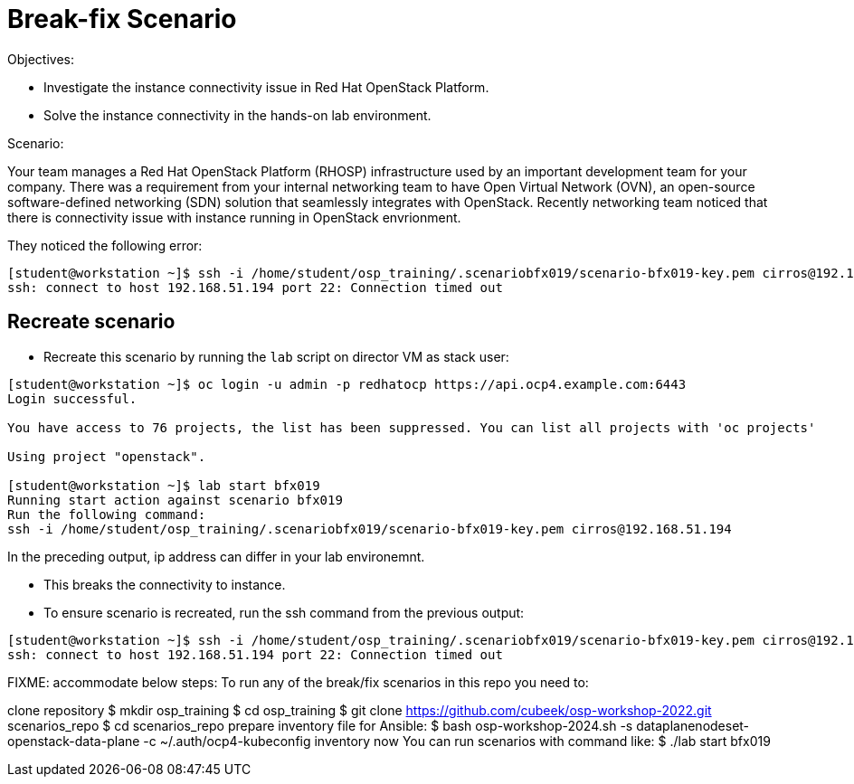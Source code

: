 = Break-fix Scenario

Objectives:

* Investigate the instance connectivity issue in Red Hat OpenStack Platform.

* Solve the instance connectivity in the hands-on lab environment.

Scenario: 

Your team manages a Red Hat OpenStack Platform (RHOSP) infrastructure used by an important development team for your company. There was a requirement from your internal networking team to have Open Virtual Network (OVN), an open-source software-defined networking (SDN) solution that seamlessly integrates with OpenStack. Recently networking team noticed that there is connectivity issue with instance running in OpenStack envrionment.

They noticed the following error:

----
[student@workstation ~]$ ssh -i /home/student/osp_training/.scenariobfx019/scenario-bfx019-key.pem cirros@192.168.51.194
ssh: connect to host 192.168.51.194 port 22: Connection timed out
----


== Recreate scenario

* Recreate this scenario by running the `lab` script on director VM as stack user:
----
[student@workstation ~]$ oc login -u admin -p redhatocp https://api.ocp4.example.com:6443
Login successful.

You have access to 76 projects, the list has been suppressed. You can list all projects with 'oc projects'

Using project "openstack".

[student@workstation ~]$ lab start bfx019
Running start action against scenario bfx019
Run the following command:
ssh -i /home/student/osp_training/.scenariobfx019/scenario-bfx019-key.pem cirros@192.168.51.194
----

In the preceding output, ip address can differ in your lab environemnt.

- This breaks the connectivity to instance.

- To ensure scenario is recreated, run the ssh command from the previous output:
----
[student@workstation ~]$ ssh -i /home/student/osp_training/.scenariobfx019/scenario-bfx019-key.pem cirros@192.168.51.194
ssh: connect to host 192.168.51.194 port 22: Connection timed out
----



FIXME: accommodate below steps:
To run any of the break/fix scenarios in this repo you need to:

clone repository
$ mkdir osp_training
$ cd osp_training
$ git clone https://github.com/cubeek/osp-workshop-2022.git scenarios_repo
$ cd scenarios_repo
prepare inventory file for Ansible:
$ bash osp-workshop-2024.sh -s dataplanenodeset-openstack-data-plane -c ~/.auth/ocp4-kubeconfig inventory
now You can run scenarios with command like:
$ ./lab start bfx019
